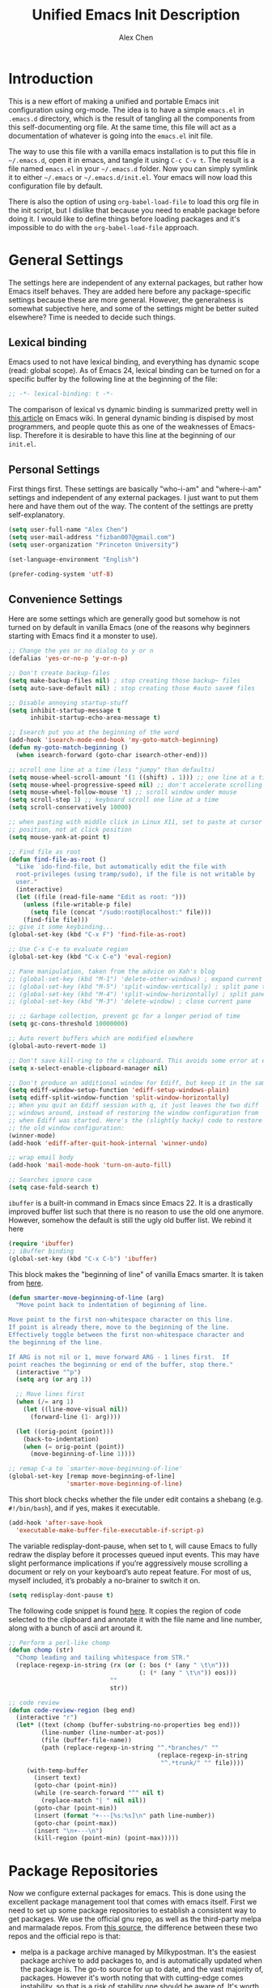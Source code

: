 #+TITLE: Unified Emacs Init Description
#+AUTHOR: Alex Chen
#+PROPERTY: header-args:emacs-lisp :tangle yes
#+PROPERTY: mkdirp yes
#+OPTIONS: toc:2 num:nil ^:nil

* Introduction
This is a new effort of making a unified and portable Emacs init configuration
using org-mode. The idea is to have a simple =emacs.el= in =.emacs.d= directory,
which is the result of tangling all the components from this self-documenting
org file. At the same time, this file will act as a documentation of whatever is
going into the =emacs.el= init file.

The way to use this file with a vanilla emacs installation is to put this file
in =~/.emacs.d=, open it in emacs, and tangle it using =C-c C-v t=. The result
is a file named =emacs.el= in your =~/.emacs.d= folder. Now you can simply
symlink it to either =~/.emacs= or =~/.emacs.d/init.el=. Your emacs will now
load this configuration file by default.

There is also the option of using =org-babel-load-file= to load this org file in
the init script, but I dislike that because you need to enable package before
doing it. I would like to define things before loading packages and it's
impossible to do with the =org-babel-load-file= approach.

* General Settings
The settings here are independent of any external packages, but rather
how Emacs itself behaves. They are added here before any
package-specific settings because these are more general. However, the
generalness is somewhat subjective here, and some of the settings
might be better suited elsewhere? Time is needed to decide such things.

** Lexical binding
Emacs used to not have lexical binding, and everything has dynamic
scope (read: global scope). As of Emacs 24, lexical binding can be
turned on for a specific buffer by the following line at the beginning
of the file:

#+BEGIN_SRC emacs-lisp
;; -*- lexical-binding: t -*-
#+END_SRC

The comparison of lexical vs dynamic binding is summarized pretty well
in [[http://www.emacswiki.org/emacs/DynamicBindingVsLexicalBinding][this article]] on Emacs wiki. In general dynamic binding is dispised
by most programmers, and people quote this as one of the weaknesses of
Emacs-lisp. Therefore it is desirable to have this line at the
beginning of our =init.el=.

** Personal Settings
First things first. These settings are basically "who-i-am" and
"where-i-am" settings and independent of any external packages. I just
want to put them here and have them out of the way. The content of the
settings are pretty self-explanatory.

#+BEGIN_SRC emacs-lisp
(setq user-full-name "Alex Chen")
(setq user-mail-address "fizban007@gmail.com")
(setq user-organization "Princeton University")

(set-language-environment "English")

(prefer-coding-system 'utf-8)
#+END_SRC

** Convenience Settings
Here are some settings which are generally good but somehow is not
turned on by default in vanilla Emacs (one of the reasons why
beginners starting with Emacs find it a monster to use).

#+BEGIN_SRC emacs-lisp
  ;; Change the yes or no dialog to y or n
  (defalias 'yes-or-no-p 'y-or-n-p)

  ;; Don't create backup-files
  (setq make-backup-files nil) ; stop creating those backup~ files
  (setq auto-save-default nil) ; stop creating those #auto save# files

  ;; Disable annoying startup-stuff
  (setq inhibit-startup-message t
        inhibit-startup-echo-area-message t)

  ;; Isearch put you at the beginning of the word
  (add-hook 'isearch-mode-end-hook 'my-goto-match-beginning)
  (defun my-goto-match-beginning () 
    (when isearch-forward (goto-char isearch-other-end)))

  ;; scroll one line at a time (less "jumpy" than defaults)
  (setq mouse-wheel-scroll-amount '(1 ((shift) . 1))) ;; one line at a time
  (setq mouse-wheel-progressive-speed nil) ;; don't accelerate scrolling
  (setq mouse-wheel-follow-mouse 't) ;; scroll window under mouse
  (setq scroll-step 1) ;; keyboard scroll one line at a time
  (setq scroll-conservatively 10000)

  ;; when pasting with middle click in Linux X11, set to paste at cursor
  ;; position, not at click position
  (setq mouse-yank-at-point t)

  ;; Find file as root
  (defun find-file-as-root ()
    "Like `ido-find-file, but automatically edit the file with
    root-privileges (using tramp/sudo), if the file is not writable by
    user."
    (interactive)
    (let ((file (read-file-name "Edit as root: ")))
      (unless (file-writable-p file)
        (setq file (concat "/sudo:root@localhost:" file)))
      (find-file file)))
  ;; give it some keybinding...
  (global-set-key (kbd "C-x F") 'find-file-as-root)

  ;; Use C-x C-e to evaluate region
  (global-set-key (kbd "C-x C-e") 'eval-region)

  ;; Pane manipulation, taken from the advice on Xah's blog
  ;; (global-set-key (kbd "M-1") 'delete-other-windows) ; expand current pane
  ;; (global-set-key (kbd "M-5") 'split-window-vertically) ; split pane top/bottom
  ;; (global-set-key (kbd "M-4") 'split-window-horizontally) ; split pane top/bottom
  ;; (global-set-key (kbd "M-3") 'delete-window) ; close current pane

  ;; ;; Garbage collection, prevent gc for a longer period of time
  (setq gc-cons-threshold 10000000)

  ;; Auto revert buffers which are modified elsewhere
  (global-auto-revert-mode 1)

  ;; Don't save kill-ring to the x clipboard. This avoids some error at exit
  (setq x-select-enable-clipboard-manager nil) 

  ;; Don't produce an additional window for Ediff, but keep it in the same frame
  (setq ediff-window-setup-function 'ediff-setup-windows-plain)
  (setq ediff-split-window-function 'split-window-horizontally)
  ;; When you quit an Ediff session with q, it just leaves the two diff
  ;; windows around, instead of restoring the window configuration from
  ;; when Ediff was started. Here's the (slightly hacky) code to restore
  ;; the old window configuration:
  (winner-mode)
  (add-hook 'ediff-after-quit-hook-internal 'winner-undo)

  ;; wrap email body
  (add-hook 'mail-mode-hook 'turn-on-auto-fill)

  ;; Searches ignore case
  (setq case-fold-search t)
#+END_SRC

=ibuffer= is a built-in command in Emacs since Emacs 22. It is a
drastically improved buffer list such that there is no reason to use
the old one anymore. However, somehow the default is still the ugly
old buffer list. We rebind it here
#+BEGIN_SRC emacs-lisp
(require 'ibuffer)
;; iBuffer binding
(global-set-key (kbd "C-x C-b") 'ibuffer)
#+END_SRC

This block makes the "beginning of line" of vanilla Emacs smarter. It
is taken from [[http://emacsredux.com/blog/2013/05/22/smarter-navigation-to-the-beginning-of-a-line/][here]].
#+BEGIN_SRC emacs-lisp
(defun smarter-move-beginning-of-line (arg)
  "Move point back to indentation of beginning of line.

Move point to the first non-whitespace character on this line.
If point is already there, move to the beginning of the line.
Effectively toggle between the first non-whitespace character and
the beginning of the line.

If ARG is not nil or 1, move forward ARG - 1 lines first.  If
point reaches the beginning or end of the buffer, stop there."
  (interactive "^p")
  (setq arg (or arg 1))

  ;; Move lines first
  (when (/= arg 1)
    (let ((line-move-visual nil))
      (forward-line (1- arg))))

  (let ((orig-point (point)))
    (back-to-indentation)
    (when (= orig-point (point))
      (move-beginning-of-line 1))))

;; remap C-a to `smarter-move-beginning-of-line'
(global-set-key [remap move-beginning-of-line]
                'smarter-move-beginning-of-line)
#+END_SRC

This short block checks whether the file under edit contains a
shebang (e.g. =#!/bin/bash=), and if yes, makes it executable.
#+BEGIN_SRC emacs-lisp
(add-hook 'after-save-hook
  'executable-make-buffer-file-executable-if-script-p)
#+END_SRC

The variable redisplay-dont-pause, when set to t, will cause Emacs to
fully redraw the display before it processes queued input events. This
may have slight performance implications if you’re aggressively mouse
scrolling a document or rely on your keyboard’s auto repeat
feature. For most of us, myself included, it’s probably a no-brainer
to switch it on.
#+BEGIN_SRC emacs-lisp
(setq redisplay-dont-pause t)
#+END_SRC

The following code snippet is found [[http://www.blogbyben.com/2015/04/the-joy-of-elisp-powered-code-review.html][here]]. It copies the region of code
selected to the clipboard and annotate it with the file name and line
number, along with a bunch of ascii art around it.
#+BEGIN_SRC emacs-lisp
  ;; Perform a perl-like chomp
  (defun chomp (str)
    "Chomp leading and tailing whitespace from STR."
    (replace-regexp-in-string (rx (or (: bos (* (any " \t\n")))
                                      (: (* (any " \t\n")) eos)))
                              ""
                              str))

  ;; code review
  (defun code-review-region (beg end)
    (interactive "r")
    (let* ((text (chomp (buffer-substring-no-properties beg end)))
           (line-number (line-number-at-pos))
           (file (buffer-file-name))
           (path (replace-regexp-in-string "^.*branches/" ""
                                           (replace-regexp-in-string 
                                            "^.*trunk/" "" file))))
       (with-temp-buffer
         (insert text)
         (goto-char (point-min))
         (while (re-search-forward "^" nil t)
           (replace-match "| " nil nil))
         (goto-char (point-min))
         (insert (format "+---[%s:%s]\n" path line-number))
         (goto-char (point-max))
         (insert "\n+---\n")
         (kill-region (point-min) (point-max)))))
#+END_SRC

* Package Repositories
Now we configure external packages for emacs. This is done using the
excellent package management tool that comes with emacs itself. First
we need to set up some package repositories to establish a consistent
way to get packages. We use the official gnu repo, as well as the
third-party melpa and marmalade repos. From [[http://toumorokoshi.github.io/emacs-from-scratch-part-2-package-management.html][this source]], the
difference between these two repos and the official repo is that:

+ melpa is a package archive managed by Milkypostman. It's the easiest
  package archive to add packages to, and is automatically updated
  when the package is. The go-to source for up to date, and the vast
  majority of, packages. However it's worth noting that with
  cutting-edge comes instability, so that is a risk of stability one
  should be aware of. It's worth noting I've never been broken for any
  package I've installed via melpa, however.

+ marmalade is another third-party package manager. Marmalade tends to
  be more stable, due to the requirement that developers explicitely
  upload new versions of their packages.
 
The general trend is that for stability gnu > marmalade > melpa, while
for cutting-edgedness melpa > marmalade > gnu. From Emacs 24.4, the
package manager allows the user to specify which version to install
when there are several different versions of the same package on
different repos. This comes in rather handy for someone who wants to
prefer some package to be stable while others being cutteng-edge.

Package management is done through the official =package.el=.
#+BEGIN_SRC emacs-lisp
(require 'package)

(add-to-list 'package-archives '("marmalade" . "http://marmalade-repo.org/packages/"))
(add-to-list 'package-archives '("melpa" . "http://melpa.milkbox.net/packages/") t)
(add-to-list 'package-archives '("gnu" . "http://elpa.gnu.org/packages/"))

(package-initialize)
(require 'cl)
#+END_SRC

After =(package-initialize)= all the directories under
=~/.emacs.d/elpa= will be added to the load-path, and therefore the
packages become accessible from Emacs. Most of the other packages will
no longer need to set their load-path anymore.

We use =use-package= to manage all our packages. All packages are installed
on-demand, therefore the installation and configuration are at the same place.

** Use-package
=use-package= is a package to simplify loading packages. Instead of
littering the init file with a huge number of =require= commands, one
can use the =use-package= command to selectively load packages and
defer their initialization until the package is actually needed. The
full documentation can be found on the [[https://github.com/jwiegley/use-package][official website]].
#+BEGIN_SRC emacs-lisp
  ;; The first line is to prevent problems with use-package
  (require 'ert)
  (when (not (package-installed-p 'use-package))
    (progn
      (package-refresh-contents)
      (package-install 'use-package)))
  (eval-when-compile
    (require 'use-package))
  (require 'bind-key)
#+END_SRC

* Look and Feel
This section loads themes and alters the looks of Emacs. To be honest,
vanilla Emacs looks like crap while it could have looked so much
better with just a few packages loaded. 

** Definitions
The default font I found to be best looking is Consolas. Others don't
even come close. It might be tricky to get a proper version of it
though, since it is propietary. This block tries to find Consolas in
the list of font families in the system. If it is found then we set it
as the default font for both the initial frame and any new frame that
Emacs creates.

Edit: This method has problems with =emacs --daemon= since if Emacs is
started in daemon mode then it will not see the font. Now the font is
mandatory and set to Consolas by default.

Edit: Want to take Menlo font for a spin. Although Menlo is a
propietary font, it can be found somewhere on the internet, and it
turns out to be really good. The letters are full and clear, and the
spacing are just right too.

Edit: Now my preferred font is Monaco, which by the way is also a
propietary font. If it is not in your system then maybe the default
monospace font will be used.

#+BEGIN_SRC emacs-lisp
  ;; (add-to-list 'initial-frame-alist '(font . "Monaco-10"))
  ;; (add-to-list 'default-frame-alist '(font . "Monaco-10"))
  (add-to-list 'initial-frame-alist '(font . "Source Code Pro-10"))
  (add-to-list 'default-frame-alist '(font . "Source Code Pro-10"))
  ;; (defvar my-font-family "Monaco")
  (defvar my-font-family "Source Code Pro")
  (defvar my-font-size 90)
#+END_SRC

** Line Numbers
For Emacs 26 and later, =display-line-numbers-mode= is available. This is what
we use here. For reference see [[https://www.emacswiki.org/emacs/LineNumbers]]

#+BEGIN_SRC emacs-lisp
(global-display-line-numbers-mode)
#+END_SRC

** Spaceline
This is the package that provides Spacemacs with its famous mode-line
theme. It has been extracted as an independent package for general fun
and profit.

#+BEGIN_SRC emacs-lisp
(use-package spaceline
  :ensure t
  :init
  (progn
    (require 'spaceline-config)
    (spaceline-emacs-theme)))
#+END_SRC

While we are at it, also include =diminish= which is a way to simplify
minor modes in the mode line.

#+BEGIN_SRC emacs-lisp
(use-package diminish
  :ensure t)
#+END_SRC

** Theme
The best theme I have found up to now is Solarized. It comes in both
dark and light variants and while I prefer the dark version for most
of the time, the light version is useful when editting in some light
conditions. The following code loads =solarized-dark= as the default
theme.

#+BEGIN_SRC emacs-lisp
(use-package spacemacs-common
  :ensure spacemacs-theme
  :config
  (if (daemonp)
    (add-hook 'after-make-frame-functions
      (lambda (frame)
        (when (eq (length (frame-list)) 2)
	  (progn
            (select-frame frame)
            (load-theme 'spacemacs-dark t)))))
    (load-theme 'spacemacs-dark 1))
)
#+END_SRC

Note that Solarized theme will require 24bit color support in
terminal, otherwise it is very difficult to get the same look-and-feel
even when the terminal is set to Solarized theme. Even in emacs 24.4
the patch for 24bit color support is not merged into trunk, so one
either needs to compile emacs with the patch, or just switch to
another theme when using emacs in terminal.

The only use case I need for emacs to run in terminal is to remotely
edit a file. But now I start to use tramp a lot more often so that I
can use the local emacs installation to edit it, circumventing the
need to invoke emacs in terminal.

** Colorizing Compilation Buffer
This setting enables ansi-color in compilation buffer. Very useful
especially with cmake generated makefiles.
#+BEGIN_SRC emacs-lisp
  (setq compilation-scroll-output 'first-error)
  
  (require 'ansi-color)
  (defun colorize-compilation-buffer ()
    (toggle-read-only)
    (ansi-color-apply-on-region (point-min) (point-max))
    (toggle-read-only))
  (add-hook 'compilation-filter-hook 'colorize-compilation-buffer)
#+END_SRC

** Other settings
Here are uncategorized visual settings, most of them trivial. The
reason they are not in the "General Settings" section is because they
mostly deal with visuals.

#+BEGIN_SRC emacs-lisp
  ;; Hide the scroll bar
  (scroll-bar-mode -1)

  ;; Use C-c s to toggle visibility of scroll bar. The scroll bar is
  ;; actually useful sometimes to get an analog feedback of where you
  ;; are in the buffer
  ;; (global-set-key (kbd "C-c s") 'scroll-bar-mode)

  ;; Hide the menu bar
  (menu-bar-mode -1)

  ;; Hide the toolbar
  (tool-bar-mode -1)

  ;; Display time in mode line
  (display-time)

  ;; Show matching brackets. When smart-parens-mode is turned on, this
  ;; will be disabled.
  (show-paren-mode t)
  (setq show-paren-style 'expression)

  ;; Highlighting TODO, FIXME and BUG in programming modes
  (add-hook 'prog-mode-hook
            (lambda ()
              (font-lock-add-keywords nil
                                      '(("\\<\\(FIXME\\|TODO\\|BUG\\):" 1 font-lock-warning-face t)))
              ))
#+END_SRC

* Evil mode with General and which-key
The =evil-mode= in Emacs is a package that simulates Vim behavior. It
is the best of its kind in that it almost fully simulates all of Vim's
behavior by adding a modal layer on top of Emacs's editing
facilities. It is purely because of this package that I successfully
made the transition from Vim to Emacs, and I suppose it is the same
story for many others as well. In fact, this has been proposed as The
solution to the old Emacs problem: "Emacs is a pretty good operating
system, but it could use a better text editor".

=general.el= is the new evil-leader black. It makes it easy to
implement leader keys, of any length you want. It also has nice
integration with use-package and which-key. Its primary use is in
combination with evil, but you can also use it with bare emacs.

Therefore we dedicate a whole section in our config file to this
particular mode/package. Also since I use [[http://colemak.com][Colemak]] keyboard config,
there are quite a few things to tweak from the default configuration
to satisfy my needs.

#+BEGIN_SRC emacs-lisp
  (use-package which-key
    :ensure t
    :init
    (which-key-mode)
    :config
    (which-key-setup-side-window-bottom)
    (setq which-key-sort-order 'which-key-key-order-alpha
	  which-key-side-window-max-width 0.33
	  which-key-idle-delay 0.05))
  ;; Set C-u to scroll up rather than a prefix like default emacs
  (setq evil-want-C-u-scroll t)
  (use-package evil
    :ensure t
    :init
    (evil-mode 1)
    :config
    (progn 
      (diminish 'undo-tree-mode "UT")
      (add-hook 'prog-mode-hook 'hs-minor-mode)

      (use-package general :ensure t
	:init
	(general-evil-setup t))

      ;; This is supposed to be a great thing, but I seldom use it!
      (use-package evil-surround
	:ensure t
	:init
	(progn 
	  (global-evil-surround-mode 1)
	  (add-hook 'emacs-lisp-mode-hook (lambda ()
					    (push '(?` . ("`" . "'")) evil-surround-pairs-alist)))
	  (add-hook 'c++-mode-hook (lambda ()
				     (push '(?< . ("< " . " >")) evil-surround-pairs-alist)))))
      (defun evil-undefine ()
	(interactive)
	(let (evil-mode-map-alist)
	  (call-interactively (key-binding (this-command-keys)))))

      (add-to-list 'evil-emacs-state-modes 'arxiv-mode)
      (add-to-list 'evil-emacs-state-modes 'eww-mode)
      ;; Define general motion keys for colemak
      (general-define-key
	:states '(normal visual)
	"C-e" 'evil-end-of-line
	"k" 'evil-next-visual-line
	"h" 'evil-previous-visual-line
	"j" 'evil-backward-char)

      (general-define-key
	:states '(normal visual insert)
	"C-f" 'evil-forward-char
	"C-b" 'evil-backward-char
	"C-n" 'evil-next-line
	"C-p" 'evil-previous-line
	"C-w" 'backward-kill-word
	"C-y" 'yank
	"C-k" 'kill-line
	)
      (general-define-key
	:states '(insert emacs)
	"C-e" 'end-of-line)

      (define-key evil-visual-state-map "\C-k" 'kill-region)
      (define-key evil-normal-state-map "Q" 'call-last-kbd-macro)
      (define-key evil-visual-state-map "Q" 'call-last-kbd-macro)
      ;; (define-key evil-normal-state-map (kbd "TAB") 'evil-undefine)
      (define-key evil-normal-state-map "\M-." 'evil-undefine)
      (define-key evil-normal-state-map "\C-t" 'evil-undefine)
      (define-key evil-insert-state-map "\C-t" 'evil-undefine)
      (define-key evil-normal-state-map "\C-v" 'evil-scroll-down)
      (define-key evil-visual-state-map "\C-v" 'evil-scroll-down)
      (define-key evil-normal-state-map "\M-v" 'evil-scroll-up)
      (define-key evil-visual-state-map "\M-v" 'evil-scroll-up)
      (define-key evil-normal-state-map "\C-\M-v" 'scroll-other-window)
      (define-key evil-visual-state-map "\C-\M-v" 'scroll-other-windown)
      (define-key evil-normal-state-map (kbd "DEL") 'evil-scroll-up)
      (define-key evil-visual-state-map (kbd "DEL") 'evil-scroll-up)
      (define-key evil-normal-state-map "zO" 'evil-open-folds)

      ;; <<<tabbar-evil>>> Tabbar bindings in evil-mode
      (define-key evil-normal-state-map "gt" 'tabbar-forward-tab)
      (define-key evil-normal-state-map "gr" 'tabbar-backward-tab)

      ;; <<<ace-jump-evil>>> Ace-jump bindings in evil-mode
      ;; (define-key evil-normal-state-map " " 'ace-jump-char-mode)
      ;; (define-key evil-visual-state-map " " 'ace-jump-char-mode)

	  ;;; esc quits everything just like vim
      (define-key evil-normal-state-map [escape] 'keyboard-quit)
      (define-key evil-visual-state-map [escape] 'keyboard-quit)
      (define-key minibuffer-local-map [escape] 'minibuffer-keyboard-quit)
      (define-key minibuffer-local-ns-map [escape] 'minibuffer-keyboard-quit)
      (define-key minibuffer-local-completion-map [escape] 'minibuffer-keyboard-quit)
      (define-key minibuffer-local-must-match-map [escape] 'minibuffer-keyboard-quit)
      (define-key minibuffer-local-isearch-map [escape] 'minibuffer-keyboard-quit)

      ;; (define-key evil-normal-state-map (kbd "SPC") my-leader-map)

      (use-package evil-nerd-commenter
	:ensure t
	:init
	(progn
	  (global-set-key (kbd "M-;") 'comment-dwim)
	  (general-nvmap :prefix "SPC"
	     "c SPC" 'evilnc-comment-or-uncomment-lines
	     "cc" 'evilnc-copy-and-comment-lines
	     "cl" 'evilnc-comment-or-uncomment-lines
	  )))

      ;; (evil-declare-key 'normal org-mode-map
      (general-nmap 
	:keymaps 'org-mode-map
	:prefix "z"
	  "a" 'org-cycle
	  "A" 'org-shifttab
	  "c" 'hide-subtree
	  "C" 'org-hide-block-all
	  "m" 'hide-body
	  "o" 'show-subtree
	  "O" 'show-all
	  "r" 'show-all)
      (general-define-key
	:states '(normal visual insert emacs)
	:keymaps 'org-mode-map
	  "M-j" 'org-shiftleft
	  "M-l" 'org-shiftright
	  "M-J" 'org-metaleft
	  "M-K" 'org-metadown
	  "M-H" 'org-metaup
	  "M-L" 'org-metaright)

      ;; ECB compatibility settings
      ;; (add-hook 'ecb-history-buffer-after-create-hook 'evil-motion-state)
      ;; (add-hook 'ecb-directories-buffer-after-create-hook 'evil-motion-state)
      ;; (add-hook 'ecb-methods-buffer-after-create-hook 'evil-motion-state)
      ;; (add-hook 'ecb-sources-buffer-after-create-hook 'evil-motion-state)

      ;; Start specific modes in specific evil modes
      (loop for (mode . state) in '((inferior-emacs-lisp-mode . emacs)
				    (nrepl-mode . insert)
				    (pylookup-mode . emacs)
				    (comint-mode . normal)
				    (shell-mode . insert)
				    (git-commit-mode . normal)
				    (paradox-menu-mode . emacs)
				    ;; (git-rebase-mode . emacs)
				    (term-mode . emacs)
				    (help-mode . emacs)
				    (helm-grep-mode . emacs)
				    (grep-mode . emacs)
				    (bc-menu-mode . emacs)
				    (magit-branch-manager-mode . emacs)
				    (rdictcc-buffer-mode . emacs)
				    (dired-mode . emacs)
				    (compilation-mode . emacs)
				    (wdired-mode . normal))
	    do (evil-set-initial-state mode state))

	;; Exit emacs
	(general-nvmap
	  :prefix "SPC q"
	    "q" 'kill-emacs
	    "s" 'save-buffers-kill-emacs
	    )

	;; Evil avy jump
	(defun pop-local-mark-ring ()
	  "Move cursor to last mark position of current buffer.
	  Call this repeatedly will cycle all positions in `mark-ring'.
	  URL `http://ergoemacs.org/emacs/emacs_jump_to_previous_position.html'
	  Version 2016-04-04"
	  (interactive)
	  (set-mark-command t))
	(general-nvmap
	  :prefix "SPC j"
	    "b" 'pop-global-mark
	    "j" 'evil-avy-goto-char
	    "w" 'evil-avy-goto-word-1
	    "l" 'evil-avy-goto-line)
      ))
  ;; (evilnc-default-hotkeys)

#+END_SRC

* Ivy and Counsel

Just like helm or ido, ivy is a “generic completion framework”. It
shines at being unobtrusive and really fast. Counsel is its derivative
that works like helm. 

#+BEGIN_SRC emacs-lisp
;; smex provides counsel a way to sort candidates
(use-package smex :ensure t)

(use-package ivy :ensure t
  :diminish (ivy-mode . "") ; does not display ivy in the modeline
  :init (ivy-mode 1)        ; enable ivy globally at startup
  :bind (:map ivy-mode-map  ; bind in the ivy buffer
         ("C-'" . ivy-avy)) ; C-' to ivy-avy
  :config
  (setq ivy-use-virtual-buffers t)   ; extend searching to bookmarks and …
  (setq ivy-height 20)               ; set height of the ivy window
  (setq ivy-count-format "(%d/%d) ") ; count format, from the ivy help page
  )

(use-package counsel :ensure t
  :bind*                           ; load counsel when pressed
  (("M-x"     . counsel-M-x)       ; M-x use counsel
   ("C-x C-f" . counsel-find-file) ; C-x C-f use counsel-find-file
   ("C-x C-r" . counsel-recentf)   ; search recently edited files
   ("C-c f"   . counsel-git)       ; search for files in git repo
   ("C-c s"   . counsel-git-grep)  ; search for regexp in git repo
   ("C-c /"   . counsel-ag)        ; search for regexp in git repo using ag
   ("C-c l"   . counsel-locate)   ; search for files or else using locate
   ("C-s"     . counsel-grep-or-swiper) ; search for something in the buffer
  ))
#+END_SRC

* Yasnippet and Company
Yasnippet is a snippet manager for Emacs. It works by expanding short
specific keywords into predetermined structures which are called
"snippets". For example, one can enter "src" in the =org-mode= buffer
and press =TAB=, and yasnippet will expand "src" into the standard
=org-mode= source block =#+BEGIN_SRC= ... =#+END_SRC=. It is very handy
when entering repetitive code blocks or structures, and minimizes
mistakes in the process.

#+BEGIN_SRC emacs-lisp
(use-package yasnippet 
  :ensure t
  :diminish "Y"
  :init
    (progn
      (defun yas-advise-indent-function (function-symbol)
        (eval `(defadvice ,function-symbol (around yas/try-expand-first activate)
                 ,(format
                   "Try to expand a snippet before point, then call `%s' as usual"
                   function-symbol)
                 (let ((yas/fallback-behavior nil))
                   (unless (and (interactive-p)
                                (yas-expand))
                     ad-do-it)))))

      (defun yas-my-initialize ()
        (setq yas-indent-line 'auto)
        (yas-advise-indent-function 'cdlatex-tab)
        (yas-advise-indent-function 'org-cycle)
        (yas-advise-indent-function 'org-try-cdlatex-tab)
        (yas-load-directory "~/.emacs.d/snippets")
        (yas-minor-mode-on))

      (defalias 'yas/current-snippet-table 'yas--get-snippet-tables)
      ;; Only turn on yasnippet for these modes
      (add-hook 'org-mode-hook 'yas-my-initialize)
      (add-hook 'c-mode-common-hook 'yas-my-initialize)
      (add-hook 'python-mode-hook 'yas-my-initialize)
      (add-hook 'haskell-mode-hook 'yas-my-initialize)
  ))
    ;;  (add-to-list 'ac-sources 'ac-source-yasnippet))
    ;; (progn
    ;;   ;; (yas-global-mode nil)
    ;;   ;; (yas/minor-mode-on)
    ;;   )
#+END_SRC

Company is an auto-complete framework for Emacs. There are two
auto-complete frameworks in the wild there right now. One is the
classic =auto-complete= which has been great but its programmer
interface is said to be not very good. The other is =company-mode=
which is short for "Complete-anything mode". I've been playing around
with these two and while I haven't made up my mind yet, the C++
completion by =company-mode= is currently having the upper hand. Here
is the config:

#+BEGIN_SRC emacs-lisp
(use-package company
  :ensure t
  :diminish "C"
  :init
    (add-hook 'after-init-hook 'global-company-mode)
  :config
    (progn
      (defun check-expansion ()
	(save-excursion
	  (if (looking-at "\\_>") t
	    (backward-char 1)
	    (if (looking-at "\\.") t
	      (backward-char 1)
	      (if (looking-at "::") t
		;; (backward-char 1)
		(if (looking-at "->") t
		  (backward-char 1)
		  (if (looking-at "->\ ") t nil)))))))

      (defun do-yas-expand ()
	(let ((yas/fallback-behavior 'return-nil))
	  (yas/expand)))

      (defun tab-indent-or-complete ()
	(interactive)
	(if (minibufferp)
	    (minibuffer-complete)
	  (if (or (not yas/minor-mode)
		  (null (do-yas-expand)))
	      (if (check-expansion)
		  (company-complete-common)
		(indent-for-tab-command)))))

      (global-set-key (kbd "TAB") 'tab-indent-or-complete)
      (defun my-setup-company ()
	;; (setq company-backends (delete 'company-semantic company-backends))
	;; (setq company-backends (delete 'company-eclim company-backends))
	;; (add-to-list 'company-backends 'company-elisp)
	(use-package company-c-headers :ensure t)
	(add-to-list 'company-backends 'company-c-headers)
	;; (add-to-list 'company-c-headers-path-system "/usr/include/c++/4.9.2/")
	(setq company-idle-delay 0)
	(define-key company-active-map (kbd "C-n") 'company-select-next)
	(define-key company-active-map (kbd "C-p") 'company-select-previous)
      )
      (add-hook 'company-mode-hook 'my-setup-company)
      ))
#+END_SRC

* Magit
=magit= is the best git wrapper, period. It is actually much better
than the official git interface, since the command line interface is a
headache for most people. Magit makes interacting with git a
breeze. The config is very simple too:
#+BEGIN_SRC emacs-lisp
(use-package magit
  :ensure t
  :commands magit-status
  :init
  (progn
    (global-set-key (kbd "C-c g") 'magit-status)
    ;; This line is to avoid setup warning message from magit
    ;; (setq magit-last-seen-setup-instructions "1.4.0")
))
#+END_SRC

The only drawback about =magit= is that, once you are used to it, it
is hard to ever use git in command line any more. This makes remote
managing a git repo without emacs a big hassle...

* Projectile
Projectile is a project management package for Emacs. For any
directory with a =.git= at the root, it will automatically recognize
it as a project. It has nice project navigation and integration with
other packages such as =ag= and =counsel=. Here is actually a minimal
setting with integration with counsel.
#+BEGIN_SRC emacs-lisp
  (use-package projectile
    :ensure t
    :init
      (progn
	(projectile-global-mode)
	)
    :config
      (progn
	(use-package counsel-projectile :ensure t)
	(use-package ag :ensure t)
	(general-define-key
	  :states '(normal visual insert)
	  :prefix "C-c p"
	  "a" 'projectile-find-other-file
	  "s" 'projectile-ag
	  "f" 'counsel-projectile-find-file
	  "p" 'counsel-projectile-switch-project
	  "g" 'counsel-projectile-find-file-dwim
	  "b" 'counsel-projectile-switch-to-buffer
	  "SPC" 'counsel-projectile
	  )
	(setq projectile-enable-caching t)
	;; The following are commented out because they are in the custom file now
	;; (add-to-list 'projectile-other-file-alist '("C" "h" "hpp"))
	;; (add-to-list 'projectile-other-file-alist '("cu" "h" "cuh"))
	;; (add-to-list 'projectile-other-file-alist '("cuh" "cu"))
	))
#+END_SRC

* LaTeX

Rather than a LaTeX package, there are quite a few packages working
together here to provide the superior Emacs LaTeX editing
experience. First is the big dependency which is AUCTeX:

#+BEGIN_SRC emacs-lisp
(use-package auctex
  :ensure t
  ;; use LaTeX mode for .tex files
  :mode ("\\.tex\\'" . LaTeX-mode)
  ;; Delay the configuratio until LaTeX mode is loaded
  :config
  (progn
    ;; These are my customary settings
    (defun my-initialize-latex ()

    ;; Zotelo is a package which interacts with Zotero through the
    ;; MozRepl console in firefox. It can directly draw references
    ;; from your zotero collection.
    (use-package zotelo :ensure t
      :init
      (add-hook 'LaTeX-mode-hook 'zotelo-minor-mode))


    (setq TeX-auto-save t)
    (setq TeX-parse-self t)
    (setq-default TeX-master nil)

    (setq reftex-plug-into-AUCTeX t)
    (setq TeX-newline-function 'newline-and-indent)
    ;; (setq TeX-engine 'xetex)
    (setq TeX-PDF-mode t)

    ;; Only change sectioning colour
    (setq font-latex-fontify-sectioning 'color)

    ;; super-/sub-script on baseline
    (setq font-latex-script-display (quote (nil)))

    (setq LaTeX-indent-level 4)

    (setq TeX-auto-untabify t) ; Automatically remove all tabs from a file before saving it.

    (setq TeX-math-close-double-dollar t)

    (setq LaTeX-command-style '(("" "%(PDF)%(latex) -file-line-error %S%(PDFout)")))
    (global-set-key (kbd "C-c +") 'cdlatex-item)

    ;; These settings make evil folding work better with LaTeX mode
    (defun evil-outline-folding-latex ()
	(evil-define-command latex-evil-open-fold ()
	    "Open one fold under the cursor."
	    (outline-minor-mode)
	    (show-children))
	(evil-define-command latex-evil-close-fold ()
	    "Close one fold under the cursor."
	    (outline-minor-mode)
	    (hide-children))
	(evil-define-command latex-evil-open-folds-at-point ()
	    "Open all folds under the cursor recursively."
	    (outline-minor-mode)
	    (show-subtree))
	(evil-define-command latex-evil-close-folds-at-point ()
	    "Close all folds under the cursor recursively."
	    (outline-minor-mode)
	    (hide-subtree))
	(evil-define-command latex-evil-close-all-folds ()
	    "Close all folds."
	    (outline-minor-mode)
	    (hide-sublevels 1))
	(evil-define-command latex-evil-open-all-folds ()
	    "Open all folds."
	    (outline-minor-mode)
	    (show-all))
	(evil-define-command latex-evil-fold-more ()
	    "Fold more."
	    (outline-minor-mode)
	    (when (> evil-fold-level 0)
	    (decf evil-fold-level)
	    (hide-sublevels (+ evil-fold-level 1))))
	(evil-define-command latex-evil-fold-less ()
	    "Reduce folding."
	    (outline-minor-mode)
	    (incf evil-fold-level)
	    (hide-sublevels (+ evil-fold-level 1)))

	(general-nmap 
          :keymaps 'LaTeX-mode-map
	  :prefix "z"
	    "o" #'latex-evil-open-folds-at-point
	    "O" #'latex-evil-open-fold
	    "c" #'latex-evil-close-folds-at-point
	    "C" #'latex-evil-close-fold
	    "m" #'latex-evil-close-all-folds
	    "M" #'latex-evil-open-all-folds
	    "r" #'latex-evil-fold-less
	    "R" #'latex-evil-fold-more))
    (evil-outline-folding-latex)

    ;; Here we configure synctex which provides bi-directional mapping
    ;; between the pdf file and the latex source file. Clicking on the
    ;; pdf file will allow you to jump to the corresponding line in
    ;; the latex source, and vice versa.
    (defun setup-synctex-latex ()
    (setq TeX-source-correlate-method (quote synctex))
    (setq TeX-source-correlate-mode t)
    (setq TeX-source-correlate-start-server t)
    (setq TeX-view-program-list
	    (quote
	    (("Okular" "okular --unique \"%o#src:%n$(pwd)/./%b\""))))
    (setq TeX-view-program-selection
	    (quote
	    (((output-dvi style-pstricks)
		"dvips and gv")
	    (output-dvi "xdvi")
	    (output-pdf "Okular")
	    (output-html "xdg-open"))))))

    (add-hook 'LaTeX-mode-hook 'my-initialize-latex)

    (add-hook 'LaTeX-mode-hook (lambda ()
				(TeX-fold-mode 1)))
    (add-hook 'LaTeX-mode-hook 'visual-line-mode)
    (add-hook 'LaTeX-mode-hook 'LaTeX-math-mode)
    (add-hook 'LaTeX-mode-hook 'turn-on-reftex)
    (add-hook 'LaTeX-mode-hook 'zotelo-minor-mode)
    (add-hook 'LaTeX-mode-hook 'setup-synctex-latex)
  ))
#+END_SRC

Then we install the =cdlatex.el=, which includes quite a few
useful key bindings:
#+BEGIN_SRC emacs-lisp
(use-package cdlatex :ensure t
  :init
    (progn
      (add-hook 'LaTeX-mode-hook 'turn-on-cdlatex)   ; with AUCTeX LaTeX mode
      ;; (add-hook 'latex-mode-hook 'turn-on-cdlatex)   ; with Emacs latex mode
    ))
#+END_SRC

Finally we install =pdf-tools= which is the best pdf viewer in Emacs
#+BEGIN_SRC emacs-lisp
;; pdf-tools is the best way to view pdf files in Emacs
(use-package pdf-tools :ensure t
    :init
    (pdf-tools-install))
#+END_SRC

* Smartparens mode
Simply turns on smart parens mode globally.
#+BEGIN_SRC emacs-lisp
(use-package smartparens
  :ensure t
  :init
  ;; smartparens-config is the bundled sane default configuration
  (require 'smartparens-config)
  (smartparens-global-mode t)

  ;; Hightlight matching pairs
  (show-smartparens-global-mode t)

  ;; In C++ mode, automatically insert a new line when pressing return
  ;; in between a pair of curly braces
  (sp-local-pair 'c++-mode "{" nil :post-handlers '((my-create-newline-and-enter-sexp "RET")))

  (defun my-create-newline-and-enter-sexp (&rest _ignored)
    "Open a new brace or bracket expression, with relevant newlines and indent. "
    (newline)
    (indent-according-to-mode)
    (forward-line -1)
    (indent-according-to-mode)))
#+END_SRC

* C/C++/Cuda
First make =.h= files use C++ mode instead of C mode
#+BEGIN_SRC emacs-lisp
;; Treat all .h files as c++ files
(add-to-list 'auto-mode-alist '("\\.h\\'" . c++-mode)) 
#+END_SRC

Then we load =google-c-style=, =ggtags-mode=, and =cmake-ide=
when entering C or C++ mode.
#+BEGIN_SRC emacs-lisp
(use-package google-c-style :ensure t)
(use-package cmake-ide :ensure t)
(use-package ggtags :ensure t)
(add-hook 'c-mode-common-hook 
  (lambda () (progn
    (google-set-c-style)
    (ggtags-mode 1)
    (cmake-ide-setup)
    (setq ggtags-enable-navigation-keys nil)
    (setq company-backends (remove 'company-semantic company-backends))
    (setq company-backends (remove 'company-clang company-backends))
    (setq company-backends (remove 'company-xcode company-backends))
    (setq company-backends (remove 'company-eclim company-backends))
)))
#+END_SRC

Load the custom cuda-mode for cuda files
#+BEGIN_SRC emacs-lisp
(use-package cuda-mode :ensure t
  :init
    (autoload 'cuda-mode "cuda-mode" "Cuda Programming Mode." t)
    (add-to-list 'auto-mode-alist '("\\.cu\\'" . cuda-mode))
    (add-to-list 'auto-mode-alist '("\\.cuh\\'" . cuda-mode)))
#+END_SRC

Try out the package =highlight-doxygen= to see if it works well
#+BEGIN_SRC emacs-lisp
(use-package highlight-doxygen :ensure t
  :init
  (highlight-doxygen-global-mode 1))
#+END_SRC

Now initialize =ycmd= to do autocompletion
#+BEGIN_SRC emacs-lisp
(use-package ycmd :ensure t
:defer t
:commands (ycmd-mode)
:init
  (progn
    (add-hook 'c++-mode-hook 'ycmd-mode)
    (add-hook 'c-mode-hook 'ycmd-mode)
    (add-hook 'cuda-mode-hook 'ycmd-mode))
:config
  (progn
    (set-variable 'ycmd-server-command '("python2" "/usr/share/vim/vimfiles/third_party/ycmd/ycmd")
    (use-package company-ycmd :ensure t
      :init
      (company-ycmd-setup))
)))
#+END_SRC

Finally we need =cmake-mode= to handle =CMakelists.txt= files
#+BEGIN_SRC emacs-lisp
;; cmake mode
(use-package cmake-mode :ensure t
:commands cmake-mode
:mode (("CMakelists\\.txt\\'" . cmake-mode)
       ("\\.cmake\\'" . cmake-mode)))
#+END_SRC

* Org Mode
This is the customization for =org-mode=.
#+BEGIN_SRC emacs-lisp
(use-package org :ensure t
:init
(progn
  (setq org-directory "~/.org/")

  ;; Org-babel hook
  (add-hook 'org-mode-hook (lambda ()
    ;; active Babel languages
      (org-babel-do-load-languages
	'org-babel-load-languages
	'((haskell . t)
	(python . t)
	(shell . t)
	(C . t)
	(R . t)
	(latex . t)
	(emacs-lisp . t)
	(scheme . t)
	))
	))
    ;; Setting up templates for org-capture
    (setq org-capture-templates
	'(("t" "Todo" entry (file+headline "~/.org/newgtd.org" "Tasks")
	    "* TODO %^{Brief Description}  %^g\n%?\nAdded: %U")
	    ("n" "Notes" entry (file+datetree "~/.org/notes/notes.org")
	    "* %^{Topic} \n%i%?\n")
	    ("b" "Birthday" plain (file+headline "~/.org/birthday.org" "Birthdays")
	    "\%\%%?\(org-anniversary  %^{Date}\) %^{Name} would be \%d years old.\n")
	    ("w" "Post" entry (file+datetree "~/org-jekyll/org/cyr.org")
	    "* %^{Title}  :blog:\n  :PROPERTIES:\n  :on: %T\n  :END:\n  %?\n  %x")
	    ("k" "Tricks" entry (file+datetree "~/.org/tricks.org" "Tricks")
	    "* %^{Topic}  :tricks:\n  :PROPERTIES:\n  :on: %T\n  :END:\n  %?\n  %x")
	    ))

    ;; Use cdlatex in org mode
    (add-hook 'org-mode-hook 'turn-on-org-cdlatex)

    ;; Add markdown export
    ;; (add-to-list 'org-export-backends 'md)

    ;; Add new todo keywords for all org-mode buffers
    (setq org-todo-keywords
	'((sequence "TODO(t)" "URGENT(u)" "STARTED(s)" "WAITING(w)" "MAYBE(m)" "|" "DONE(d)" "CANCELED(c)" "DEFERRED(d)")))

    ;; Add new todo keyward faces
    (setq org-todo-keyword-faces
	'(("URGENT" . "red") ("TODO" . org-warning) ("STARTED" . "orange") ("APPT" . "lightblue") ("WAITING" . "lightgreen")))

    ;; Check if all subentries are done
    (add-hook 'org-after-todo-statistics-hook 'org-summary-todo)

    ;; Prevent problem with ^ and _ in cdlatex
    (defalias 'last-command-char 'last-command-event)

    ;; Misc settings
    (setq org-use-fast-todo-selection t)
    (setq org-confirm-babel-evaluate nil)

    ;; Setting up publish
    (use-package ox-html)
    (use-package htmlize :ensure t)
    (use-package ox-latex
    :config
    (progn
	(add-to-list 'org-latex-packages-alist '("" "listings"))
	(add-to-list 'org-latex-packages-alist '("" "color"))
	(add-to-list 'org-latex-classes
		    '("cyr-org-article"
			"\\documentclass[11pt,letterpaper]{article}
		\\usepackage{graphicx}
		\\usepackage{amsmath}
		\\usepackage{tikz}
		\\usepackage{hyperref}
		\\usepackage{geometry}
		\\geometry{letterpaper, textwidth=6.7in, textheight=10in,
			    marginparsep=7pt, marginparwidth=.6in}
		\\pagestyle{empty}
		\\title{}
			[NO-DEFAULT-PACKAGES]
			[PACKAGES]
			[EXTRA]"
			("\\section{%s}" . "\\section*{%s}")
			("\\subsection{%s}" . "\\subsection*{%s}")
			("\\subsubsection{%s}" . "\\subsubsection*{%s}")
			("\\paragraph{%s}" . "\\paragraph*{%s}")
			("\\subparagraph{%s}" . "\\subparagraph*{%s}")))
			))

      ;; setup pandoc
      (use-package ox-pandoc :ensure t
        :config
        (progn
          (setq org-pandoc-options-for-beamer-pdf '((latex-engine . "xelatex")))
          (setq org-pandoc-options-for-latex-pdf '((latex-engine . "xelatex")))
          ))

))
#+END_SRC

* mu4e Email system
mu4e is an excellent email system
#+BEGIN_SRC emacs-lisp
(use-package mu4e
:init
  (setq mu4e-maildir "/home/alex/mail")
  (setq mu4e-get-mail-command "offlineimap"
        mu4e-update-interval 300)
  (setq
   mu4e-index-cleanup nil      ;; don't do a full cleanup check
   mu4e-index-lazy-check t)    ;; don't consider up-to-date dirs
  (setq my-mu4e-account-alist
    '(("Gmail"
       (mu4e-sent-folder "/Gmail/Sent_Mail")
       (mu4e-drafts-folder "/Gmail/Drafts")
       (user-mail-address "fizban007@gmail.com")
       (smtpmail-default-smtp-server "smtp.gmail.com")
       (smtpmail-local-domain "gmail.com")
       (smtpmail-smtp-user "fizban007")
       (smtpmail-smtp-server "smtp.gmail.com")
       (smtpmail-stream-type starttls)
       (smtpmail-smtp-service 587))
      ("Columbia"
       (mu4e-sent-folder "/Columbia/Sent_Mail")
       (mu4e-drafts-folder "/Columbia/Drafts")
       (user-mail-address "yuran.chen@columbia.edu")
       (smtpmail-default-smtp-server "smtp.gmail.com")
       (smtpmail-local-domain "columbia.edu")
       (smtpmail-smtp-user "yc2627@columbia.edu")
       (smtpmail-smtp-server "smtp.gmail.com")
       (smtpmail-stream-type starttls)
       (smtpmail-smtp-service 587))
      ("Princeton"
       (mu4e-sent-folder "/Princeton/Sent_Mail")
       (mu4e-drafts-folder "/Princeton/Drafts")
       (user-mail-address "yuran.chen@princeton.edu")
       (smtpmail-default-smtp-server "smtp.princeton.edu")
       (smtpmail-local-domain "princeton.edu")
       (smtpmail-smtp-user "yuranc")
       (smtpmail-smtp-server "smtp.princeton.edu")
       (smtpmail-stream-type starttls)
       (smtpmail-smtp-service 587))
      ("Astro"
       (mu4e-sent-folder "/Astro/Sent_Mail")
       (mu4e-drafts-folder "/Astro/Drafts")
       (user-mail-address "alexc@astro.princeton.edu")
       (smtpmail-default-smtp-server "mail.astro.princeton.edu")
       (smtpmail-local-domain "astro.princeton.edu")
       (smtpmail-smtp-user "alexc")
       (smtpmail-smtp-server "mail.astro.princeton.edu")
       (smtpmail-stream-type starttls)
       (smtpmail-smtp-service 587))
      ("DPSE"
       (mu4e-sent-folder "/dpse/Sent")
       (mu4e-drafts-folder "/dpse/Draft")
       (user-mail-address "alex.c@deepsensing.cn")
       (smtpmail-default-smtp-server "smtp.mxhichina.com")
       (smtpmail-local-domain "deepsensing.cn")
       (smtpmail-smtp-user "alex.c@deepsensing.cn")
       (smtpmail-smtp-server "smtp.mxhichina.com")
       (smtpmail-stream-type ssl)
       (smtpmail-smtp-service 465))))
  (defun my-mu4e-set-account ()
    "Set the account for composing a message."
    (let* ((account
            (if mu4e-compose-parent-message
                (let ((maildir (mu4e-message-field mu4e-compose-parent-message :maildir)))
                  (string-match "/\\(.*?\\)/" maildir)
                  (match-string 1 maildir))
              (completing-read (format "Compose with account: (%s) "
                                       (mapconcat #'(lambda (var) (car var))
                                                  my-mu4e-account-alist "/"))
                               (mapcar #'(lambda (var) (car var)) my-mu4e-account-alist)
                               nil t nil nil (caar my-mu4e-account-alist))))
           (account-vars (cdr (assoc account my-mu4e-account-alist))))
      (if account-vars
          (mapc #'(lambda (var)
                    (set (car var) (cadr var)))
                account-vars)
        (error "No email account found"))))
  (add-hook 'mu4e-compose-pre-hook 'my-mu4e-set-account)

  (setq mu4e-maildir-shortcuts
        '( ("/Gmail/Primary"       . ?g)
           ("/Gmail/Updates"       . ?u)
           ("/Columbia/INBOX"      . ?c)
           ("/Princeton/INBOX"     . ?p)
           ("/Astro/INBOX"         . ?a)))
)

(use-package mu4e-maildirs-extension :ensure t
:init
  (mu4e-maildirs-extension)
  (setq mu4e-maildirs-extension-insert-before-str "\n  Basics")
  (setq mu4e-maildirs-extension-hide-empty-maildirs t))
#+END_SRC

* Other Misc Modes
#+BEGIN_SRC emacs-lisp
(use-package wgrep-ag :ensure t
:init
  (autoload 'wgrep-ag-setup "wgrep-ag")
  (add-hook 'ag-mode-hook 'wgrep-ag-setup)
)
#+END_SRC

The markdown-mode package is exellent. We have a custom setting simply
because we want to use gfm-mode on README.md files
#+BEGIN_SRC emacs-lisp
(use-package markdown-mode :ensure t
:commands (markdown-mode gfm-mode)
:mode (("README\\.md\\'" . gfm-mode)
	("\\.md\\'" . markdown-mode)
	("\\.markdown\\'" . markdown-mode))
:init
  (add-hook 'gfm-mode-hook
            (lambda ()
              (setq markdown-command "marked"))))
#+END_SRC

* Window Manipulation
Here we define some convenient keys for window manipulation, mostly inspired by spacemacs
#+BEGIN_SRC emacs-lisp
(general-define-key
  :states '(normal visual)
  :prefix "SPC w"
    "/" 'split-window-right
    "-" 'split-window-below
    "d" 'delete-window
    "1" 'delete-other-windows
)
#+END_SRC

Use =ace-window= for fast jump to specific window
#+BEGIN_SRC emacs-lisp
(use-package ace-window :ensure t
  :init
  (general-nvmap
  "C-c w" 'ace-window)
  (setq aw-scope 'frame)
  (setq aw-ignore-current t)
  (setq aw-dispatch-always t)
)
#+END_SRC

* Custom File
Emacs has a built-in customization interface. All the customizations
done through it will be saved in the init file in a rather ugly form,
and it is suggested that the user should not to modify that
section. Since our init file is tangled from this org file, we want to
keep that customization file separate. This can be done as follows:

#+BEGIN_SRC emacs-lisp
  ;; Set customized variables here
  (setq custom-file "~/.emacs.d/custom.el")
  (load custom-file)
#+END_SRC

Because customizations usually involves package specifics, we want to
defer this block to the end of the initialization process. A side
effect is that if the init process is somehow interrupted by an error,
Emacs will not be able to see this file, therefore not able to write
custom configs. This kind of behavior signals an error in one of the
previous parts of initialization process, and you should examine it
carefully to see where the problem is.

* Start Server and Session Management
After everything is settled, we need to start Emacs server and load
the =session.el= to support cross-session history.
#+BEGIN_SRC emacs-lisp
  (use-package session
    :ensure t)  
  (add-hook 'after-init-hook 'session-initialize)
  (load "server")
  (unless (server-running-p)
    (server-start))
  ;; Maintain a list of recently opened files
  (recentf-mode 1)
  (setq recentf-max-menu-items 25)
#+END_SRC

    
